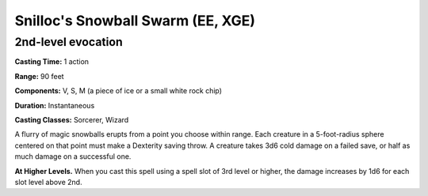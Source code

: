 
.. _srd:snillocs-snowball-swarm:

Snilloc's Snowball Swarm (EE, XGE)
-------------------------------------------------------------

2nd-level evocation
^^^^^^^^^^^^^^^^^^^

**Casting Time:** 1 action

**Range:** 90 feet

**Components:** V, S, M (a piece of ice or a small white rock chip)

**Duration:** Instantaneous

**Casting Classes:** Sorcerer, Wizard

A flurry of magic snowballs erupts from a point you choose
within range. Each creature in a 5-foot-radius sphere
centered on that point must make a Dexterity saving throw.
A creature takes 3d6 cold damage on a failed save, or half
as much damage on a successful one.

**At Higher Levels.** When you cast this spell using a
spell slot of 3rd level or higher, the damage increases
by 1d6 for each slot level above 2nd.
